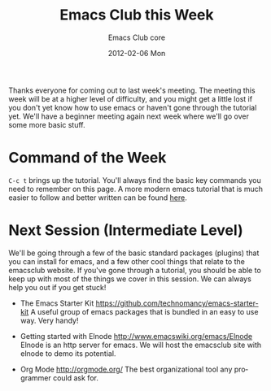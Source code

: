 #+TITLE:     Emacs Club this Week
#+AUTHOR:    Emacs Club core
#+EMAIL:     emacsclub-core@lists.seas.upenn.edu
#+DATE:      2012-02-06 Mon
#+DESCRIPTION: 
#+KEYWORDS: 
#+LANGUAGE:  en
#+OPTIONS:   H:3 num:nil toc:nil \n:nil @:t ::t |:t ^:t -:t f:t *:t <:t
#+OPTIONS:   TeX:t LaTeX:nil skip:nil d:nil todo:t pri:nil tags:not-in-toc
#+INFOJS_OPT: view:nil toc:nil ltoc:t mouse:underline buttons:0 path:http://orgmode.org/org-info.js
#+EXPORT_SELECT_TAGS: export
#+EXPORT_EXCLUDE_TAGS: noexport
#+LINK_UP:   
#+LINK_HOME: 

Thanks everyone for coming out to last week's meeting. The meeting this week
will be at a higher level of difficulty, and you might get a little lost if you
don't yet know how to use emacs or haven't gone through the tutorial yet. We'll
have a beginner meeting again next week where we'll go over some more basic
stuff. 

* Command of the Week
  
  ~C-c t~ brings up the tutorial. You'll always find the basic key commands
  you need to remember on this page. A more modern emacs tutorial that is much
  easier to follow and better written can be found [[http://www.cs.iupui.edu/~aharris/emchap/EmacsGuide.html][here]].

* Next Session (Intermediate Level)

  We'll be going through a few of the basic standard packages (plugins)
  that you can install for emacs, and a few other cool things that relate
  to the emacsclub website. If you've gone through a tutorial, you should
  be able to keep up with most of the things we cover in this session. We can
  always help you out if you get stuck!

  - The Emacs Starter Kit [[https://github.com/technomancy/emacs-starter-kit]]
	A useful group of emacs packages that is bundled in an easy to use way. Very
	handy!

  - Getting started with Elnode [[http://www.emacswiki.org/emacs/Elnode]]
	Elnode is an http server for emacs. We will host the emacsclub site with 
	elnode to demo its potential. 

  - Org Mode [[http://orgmode.org/]]
	The best organizational tool any programmer could ask for. 
